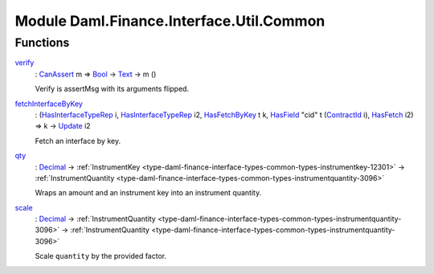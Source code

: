 .. Copyright (c) 2022 Digital Asset (Switzerland) GmbH and/or its affiliates. All rights reserved.
.. SPDX-License-Identifier: Apache-2.0

.. _module-daml-finance-interface-util-common-43703:

Module Daml.Finance.Interface.Util.Common
=========================================

Functions
---------

.. _function-daml-finance-interface-util-common-verify-28040:

`verify <function-daml-finance-interface-util-common-verify-28040_>`_
  \: `CanAssert <https://docs.daml.com/daml/stdlib/Prelude.html#class-da-internal-assert-canassert-67323>`_ m \=\> `Bool <https://docs.daml.com/daml/stdlib/Prelude.html#type-ghc-types-bool-66265>`_ \-\> `Text <https://docs.daml.com/daml/stdlib/Prelude.html#type-ghc-types-text-51952>`_ \-\> m ()

  Verify is assertMsg with its arguments flipped\.

.. _function-daml-finance-interface-util-common-fetchinterfacebykey-89757:

`fetchInterfaceByKey <function-daml-finance-interface-util-common-fetchinterfacebykey-89757_>`_
  \: (`HasInterfaceTypeRep <https://docs.daml.com/daml/stdlib/Prelude.html#class-da-internal-interface-hasinterfacetyperep-84221>`_ i, `HasInterfaceTypeRep <https://docs.daml.com/daml/stdlib/Prelude.html#class-da-internal-interface-hasinterfacetyperep-84221>`_ i2, `HasFetchByKey <https://docs.daml.com/daml/stdlib/Prelude.html#class-da-internal-template-functions-hasfetchbykey-54638>`_ t k, `HasField <https://docs.daml.com/daml/stdlib/DA-Record.html#class-da-internal-record-hasfield-52839>`_ \"cid\" t (`ContractId <https://docs.daml.com/daml/stdlib/Prelude.html#type-da-internal-lf-contractid-95282>`_ i), `HasFetch <https://docs.daml.com/daml/stdlib/Prelude.html#class-da-internal-template-functions-hasfetch-52387>`_ i2) \=\> k \-\> `Update <https://docs.daml.com/daml/stdlib/Prelude.html#type-da-internal-lf-update-68072>`_ i2

  Fetch an interface by key\.

.. _function-daml-finance-interface-util-common-qty-39194:

`qty <function-daml-finance-interface-util-common-qty-39194_>`_
  \: `Decimal <https://docs.daml.com/daml/stdlib/Prelude.html#type-ghc-types-decimal-18135>`_ \-\> :ref:`InstrumentKey <type-daml-finance-interface-types-common-types-instrumentkey-12301>` \-\> :ref:`InstrumentQuantity <type-daml-finance-interface-types-common-types-instrumentquantity-3096>`

  Wraps an amount and an instrument key into an instrument quantity\.

.. _function-daml-finance-interface-util-common-scale-82730:

`scale <function-daml-finance-interface-util-common-scale-82730_>`_
  \: `Decimal <https://docs.daml.com/daml/stdlib/Prelude.html#type-ghc-types-decimal-18135>`_ \-\> :ref:`InstrumentQuantity <type-daml-finance-interface-types-common-types-instrumentquantity-3096>` \-\> :ref:`InstrumentQuantity <type-daml-finance-interface-types-common-types-instrumentquantity-3096>`

  Scale ``quantity`` by the provided factor\.
